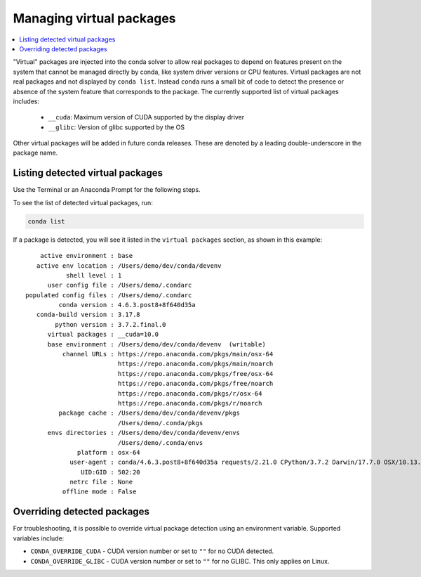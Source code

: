 =========================
Managing virtual packages
=========================

.. contents::
   :local:
   :depth: 1

"Virtual" packages are injected into the conda solver to allow real packages
to depend on features present on the system that cannot be managed directly by
conda, like system driver versions or CPU features.  Virtual packages are not
real packages and not displayed by ``conda list``.  Instead ``conda`` runs a
small bit of code to detect the presence or absence of the system feature that
corresponds to the package.  The currently supported list of virtual packages includes:

  * ``__cuda``: Maximum version of CUDA supported by the display driver
  * ``__glibc``: Version of glibc supported by the OS

Other virtual packages will be added in future conda releases.  These are denoted
by a leading double-underscore in the package name.


Listing detected virtual packages
=================================

Use the Terminal or an Anaconda Prompt for the following steps.

To see the list of detected virtual packages, run:

.. code-block:: bash

   conda list

If a package is detected, you will see it listed in the ``virtual packages``
section, as shown in this example::

         active environment : base
        active env location : /Users/demo/dev/conda/devenv
                shell level : 1
           user config file : /Users/demo/.condarc
     populated config files : /Users/demo/.condarc
              conda version : 4.6.3.post8+8f640d35a
        conda-build version : 3.17.8
             python version : 3.7.2.final.0
           virtual packages : __cuda=10.0
           base environment : /Users/demo/dev/conda/devenv  (writable)
               channel URLs : https://repo.anaconda.com/pkgs/main/osx-64
                              https://repo.anaconda.com/pkgs/main/noarch
                              https://repo.anaconda.com/pkgs/free/osx-64
                              https://repo.anaconda.com/pkgs/free/noarch
                              https://repo.anaconda.com/pkgs/r/osx-64
                              https://repo.anaconda.com/pkgs/r/noarch
              package cache : /Users/demo/dev/conda/devenv/pkgs
                              /Users/demo/.conda/pkgs
           envs directories : /Users/demo/dev/conda/devenv/envs
                              /Users/demo/.conda/envs
                   platform : osx-64
                 user-agent : conda/4.6.3.post8+8f640d35a requests/2.21.0 CPython/3.7.2 Darwin/17.7.0 OSX/10.13.6
                    UID:GID : 502:20
                 netrc file : None
               offline mode : False


Overriding detected packages
============================

For troubleshooting, it is possible to override virtual package detection
using an environment variable.  Supported variables include:

* ``CONDA_OVERRIDE_CUDA`` - CUDA version number or set to ``""`` for no CUDA
  detected.
* ``CONDA_OVERRIDE_GLIBC`` - CUDA version number or set to ``""`` for no GLIBC.
  This only applies on Linux.
